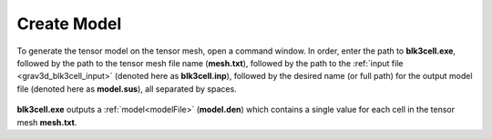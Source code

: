 .. _grav3d_blk3cell:

Create Model
============

To generate the tensor model on the tensor mesh, open a command window. In order, enter the path to **blk3cell.exe**, followed by the path to the tensor mesh file name (**mesh.txt**), followed by the path to the :ref:`input file <grav3d_blk3cell_input>` (denoted here as **blk3cell.inp**), followed by the desired name (or full path) for the output model file (denoted here as **model.sus**), all separated by spaces.

.. figure:: images/run_create_model.png
     :align: center
     :width: 700

**blk3cell.exe** outputs a :ref:`model<modelFile>` (**model.den**) which contains a single value for each cell in the tensor mesh **mesh.txt**.


